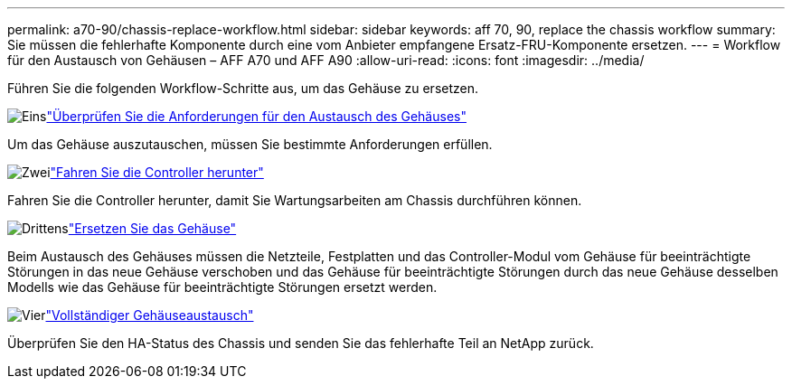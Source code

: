 ---
permalink: a70-90/chassis-replace-workflow.html 
sidebar: sidebar 
keywords: aff 70, 90, replace the chassis workflow 
summary: Sie müssen die fehlerhafte Komponente durch eine vom Anbieter empfangene Ersatz-FRU-Komponente ersetzen. 
---
= Workflow für den Austausch von Gehäusen – AFF A70 und AFF A90
:allow-uri-read: 
:icons: font
:imagesdir: ../media/


[role="lead"]
Führen Sie die folgenden Workflow-Schritte aus, um das Gehäuse zu ersetzen.

.image:https://raw.githubusercontent.com/NetAppDocs/common/main/media/number-1.png["Eins"]link:chassis-replace-requirements.html["Überprüfen Sie die Anforderungen für den Austausch des Gehäuses"]
[role="quick-margin-para"]
Um das Gehäuse auszutauschen, müssen Sie bestimmte Anforderungen erfüllen.

.image:https://raw.githubusercontent.com/NetAppDocs/common/main/media/number-2.png["Zwei"]link:chassis-replace-shutdown.html["Fahren Sie die Controller herunter"]
[role="quick-margin-para"]
Fahren Sie die Controller herunter, damit Sie Wartungsarbeiten am Chassis durchführen können.

.image:https://raw.githubusercontent.com/NetAppDocs/common/main/media/number-3.png["Drittens"]link:chassis-replace-move-hardware.html["Ersetzen Sie das Gehäuse"]
[role="quick-margin-para"]
Beim Austausch des Gehäuses müssen die Netzteile, Festplatten und das Controller-Modul vom Gehäuse für beeinträchtigte Störungen in das neue Gehäuse verschoben und das Gehäuse für beeinträchtigte Störungen durch das neue Gehäuse desselben Modells wie das Gehäuse für beeinträchtigte Störungen ersetzt werden.

.image:https://raw.githubusercontent.com/NetAppDocs/common/main/media/number-4.png["Vier"]link:chassis-replace-complete-system-restore-rma.html["Vollständiger Gehäuseaustausch"]
[role="quick-margin-para"]
Überprüfen Sie den HA-Status des Chassis und senden Sie das fehlerhafte Teil an NetApp zurück.
